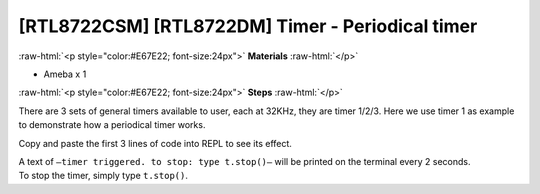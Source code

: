 .. amebaDocs documentation master file, created by
   sphinx-quickstart on Fri Dec 18 01:57:15 2020.
   You can adapt this file completely to your liking, but it should at least
   contain the root `toctree` directive.

##################################################
[RTL8722CSM] [RTL8722DM] Timer - Periodical timer
##################################################

.. role:: raw-html(raw)
   :format: html

:raw-html:`<p style="color:#E67E22; font-size:24px">`
**Materials**
:raw-html:`</p>`

* Ameba x 1

:raw-html:`<p style="color:#E67E22; font-size:24px">`
**Steps**
:raw-html:`</p>`

There are 3 sets of general timers available to user, each at 32KHz, they are timer 1/2/3.
Here we use timer 1 as example to demonstrate how a periodical timer works.

Copy and paste the first 3 lines of code into REPL to see its effect.

.. code-block:: python
   :linenos:
   
   from machine import Timer
   t = Timer(1) # Use Timer 1/2/3 only
   t.start(2000000, t.PERIODICAL) # Set GTimer fired periodically at duration of 2 seconds, printing text on the terminal
   # To stop the periodical timer, type
   t.stop()

| A text of  ``–timer triggered. to stop: type t.stop()–`` will be printed on the terminal every 2 seconds.
| To stop the timer, simply type ``t.stop()``.